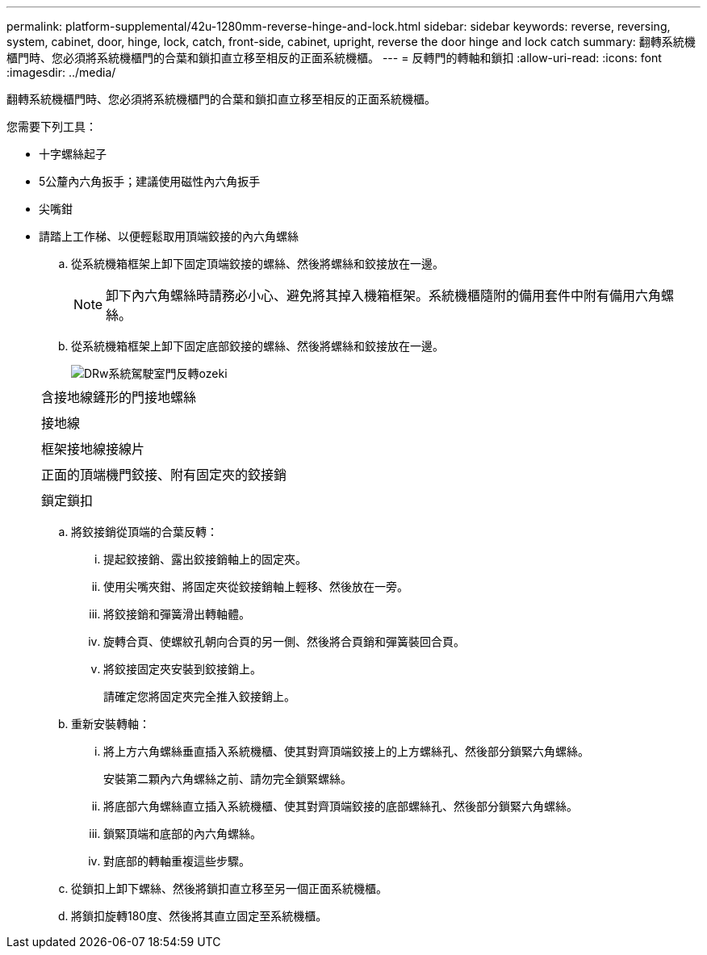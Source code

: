 ---
permalink: platform-supplemental/42u-1280mm-reverse-hinge-and-lock.html 
sidebar: sidebar 
keywords: reverse, reversing, system, cabinet, door, hinge, lock, catch, front-side, cabinet, upright, reverse the door hinge and lock catch 
summary: 翻轉系統機櫃門時、您必須將系統機櫃門的合葉和鎖扣直立移至相反的正面系統機櫃。 
---
= 反轉門的轉軸和鎖扣
:allow-uri-read: 
:icons: font
:imagesdir: ../media/


[role="lead"]
翻轉系統機櫃門時、您必須將系統機櫃門的合葉和鎖扣直立移至相反的正面系統機櫃。

您需要下列工具：

* 十字螺絲起子
* 5公釐內六角扳手；建議使用磁性內六角扳手
* 尖嘴鉗
* 請踏上工作梯、以便輕鬆取用頂端鉸接的內六角螺絲
+
.. 從系統機箱框架上卸下固定頂端鉸接的螺絲、然後將螺絲和鉸接放在一邊。
+

NOTE: 卸下內六角螺絲時請務必小心、避免將其掉入機箱框架。系統機櫃隨附的備用套件中附有備用六角螺絲。

.. 從系統機箱框架上卸下固定底部鉸接的螺絲、然後將螺絲和鉸接放在一邊。
+
image::../media/drw_sys_cab_door_reversal_ozeki.gif[DRw系統駕駛室門反轉ozeki]

+
|===


 a| 
image:../media/legend_icon_01.png[""]



 a| 
含接地線鏟形的門接地螺絲



 a| 
image:../media/legend_icon_02.png[""]



 a| 
接地線



 a| 
image:../media/legend_icon_03.png[""]



 a| 
框架接地線接線片



 a| 
image:../media/legend_icon_04.png[""]



 a| 
正面的頂端機門鉸接、附有固定夾的鉸接銷



 a| 
image:../media/legend_icon_05.png[""]



 a| 
鎖定鎖扣

|===
.. 將鉸接銷從頂端的合葉反轉：
+
... 提起鉸接銷、露出鉸接銷軸上的固定夾。
... 使用尖嘴夾鉗、將固定夾從鉸接銷軸上輕移、然後放在一旁。
... 將鉸接銷和彈簧滑出轉軸體。
... 旋轉合頁、使螺紋孔朝向合頁的另一側、然後將合頁銷和彈簧裝回合頁。
... 將鉸接固定夾安裝到鉸接銷上。
+
請確定您將固定夾完全推入鉸接銷上。



.. 重新安裝轉軸：
+
... 將上方六角螺絲垂直插入系統機櫃、使其對齊頂端鉸接上的上方螺絲孔、然後部分鎖緊六角螺絲。
+
安裝第二顆內六角螺絲之前、請勿完全鎖緊螺絲。

... 將底部六角螺絲直立插入系統機櫃、使其對齊頂端鉸接的底部螺絲孔、然後部分鎖緊六角螺絲。
... 鎖緊頂端和底部的內六角螺絲。
... 對底部的轉軸重複這些步驟。


.. 從鎖扣上卸下螺絲、然後將鎖扣直立移至另一個正面系統機櫃。
.. 將鎖扣旋轉180度、然後將其直立固定至系統機櫃。



